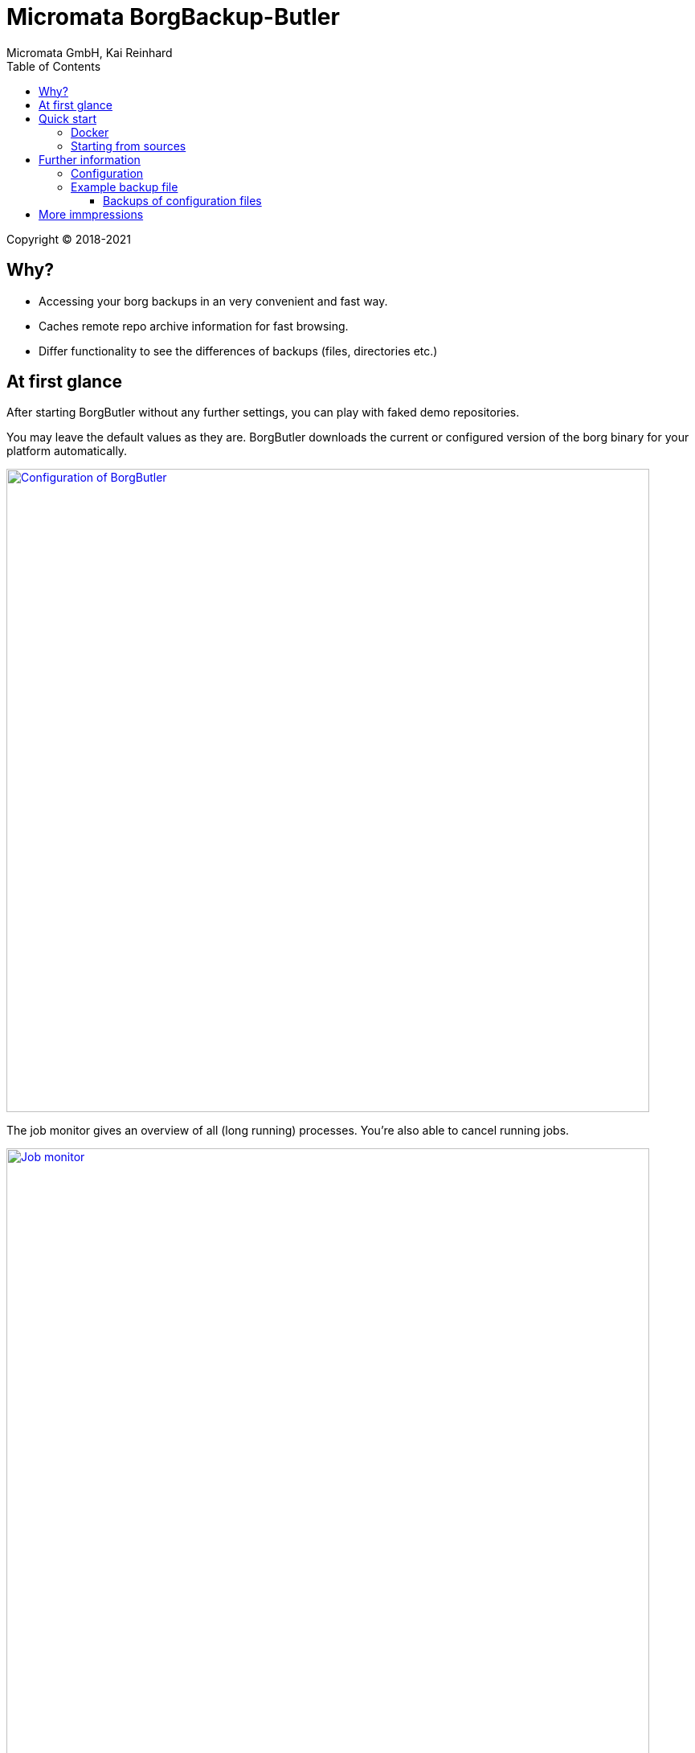 = Micromata BorgBackup-Butler
Micromata GmbH, Kai Reinhard
:toc:
:toclevels: 4

Copyright (C) 2018-2021

ifdef::env-github,env-browser[:outfilesuffix: .adoc]

== Why?

* Accessing your borg backups in an very convenient and fast way.
* Caches remote repo archive information for fast browsing.
* Differ functionality to see the differences of backups (files, directories etc.)

== At first glance

After starting BorgButler without any further settings, you can play with faked demo repositories.

[#img-configuration]
You may leave the default values as they are. BorgButler downloads the current or configured version of the borg binary for
your platform automatically.
[link=doc/images/screen-configuration.png]
image::doc/images/screen-configuration.png[Configuration of BorgButler,800]

[#img-jobmonitor]
The job monitor gives an overview of all (long running) processes. You're also able to cancel running jobs.
[link=doc/images/screen-jobmonitor.png]
image::doc/images/screen-jobmonitor.png[Job monitor,800]

[#img-repositories]
Borgbutler may manage multiple repositories.
[link=doc/images/screen-repositories.png]
image::doc/images/screen-repositories.png[Multiple repositories,800]

[#img-repository-config]
Configuration of a repo used by BorgButler.
[link=doc/images/screen-repository-config.png]
image::doc/images/screen-repository-config.png[Configuration of a repo,800]

[#img-repository-archives]
Overview of available archives in your BorgBackup repo.
[link=doc/images/screen-repository-archives.png]
image::doc/images/screen-repository-archives.png[Archives of a repo,800]

[#img-archive-filelist]
The content of an archive (browseable as tree, searchable). You are also able to compare to archives and see the difference
with a view clicks. You may download single files as well as whole directories.
[link=doc/images/screen-archive-filelist.png]
image::doc/images/screen-archive-filelist.png[Repo info,800]

[#img-archive-differences]
You may compare two archives within some clicks and see the differences (files, file properties such as size, dates or change modes).
[link=doc/images/screen-archive-differences.png]
image::doc/images/screen-archive-differences.png[Repo info,800]

== Quick start
=== Docker

BorgButler working directory `$HOME/BorgButler` is assumed, but you may define any other.

1. Create your local BorgButler directory: `mkdir $HOME/BorgButler` (for config, caches, backups and restoring of backuped files and directories)
2. `docker run -v $HOME/BorgButler:/BorgButler -v  $HOME/.ssh:/home/borgbutler/.ssh:ro -p 127.0.0.1:9042:9042 --name borgbutler kreinhard/borgbutler` (exporting of `.ssh` is useful for ssh remotes, otherwise skip this setting.)
3. Stopping: simly click `CTRL-C`.
4. Restart: `docker start`
5. Stop: `docker stop`

Enjoy BorgButler by opening your browser: http://localhost:9042

You may refer the log file through the web browser or in `$HOME/BorgButler/borgbutler.log`.


=== Starting from sources
You'll need OpenJDK 9+ as well as gradle.

1. `gradle clean distZip`
2. Unzip `borgbutler-server/build/distributions/borgbutler-server-<version>.zip`
3. Run `bin/borgbutler-server` or `bin/borgbutler-server.bat`.

Enjoy BorgButler by opening your browser: http://localhost:9042

== Further information

=== Configuration
=== Example backup file
You can configure it through the webapp or directly (`borgbutler.config`):

[source,yaml]
----
borgCommand: "/Users/kai/.borgbutler/bin/borg-macosx64-1.1.8"
maxArchiveContentCacheCapacityMb: 200
repoConfigs:
- displayName: "ACME - Backup server 1"
  repo: "ssh://backupserver.acme.com:23/./backups/backup-server1"
  rsh: "ssh -i /BorgButler/.ssh/acme_rsa"
  passwordCommand: "security find-generic-password -a $USER -s borg-passphrase -w"
  id: "8af6c559b07d598af6c559b07d598af6c559b07d598af6c559b07d598af6c559"
- displayName: "ACME - Backup server 2"
  repo: "ssh://backupserver.acme.com:23/./backups/backup-server2"
  rsh: "ssh -i /BorgButler/.ssh/acme_rsa"
  passwordCommand: "security find-generic-password -a $USER -s borg-passphrase -w"
  id: "ae00099254dc44ae00099254dc44ae00099254dc44ae00099254dc44ae000992"
- displayName: "Debian - Backup server 1"
  repo: "ssh://kai@debian.acme.priv/opt/borg-backups/backup-server1"
  rsh: ""
  passwordCommand: "security find-generic-password -a $USER -s borg-passphrase -w"
  id: "not_yet_loaded_1"
port: 9042
showDemoRepos: false
----

==== Backups of configuration files

You may configure and initialize your repositories by the BorgButler app. The config file is generated by BorgButler. Before
saving a new configuration BorgButler stores a copy of the current configuration in the backup dir: `~/.borgbutler/backup/`.


== More immpressions

See some more screens to get an first overview of the functionality of BorgButler.

[#img-repository-info]
Information about your repo.
[link=doc/images/screen-repository-info.png]
image::doc/images/screen-repository-info.png[Repo info,800]

[#img-logviewer]
There is a log file available as well as an log viewer including search functionality.
[link=doc/images/screen-logviewer.png]
image::doc/images/screen-logviewer.png[Log viewer of BorgButler,800]

